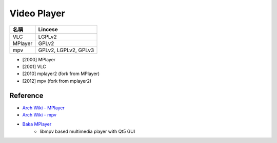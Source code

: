 ========================================
Video Player
========================================

+---------+----------------------+
| 名稱    | Lincese              |
+=========+======================+
| VLC     | LGPLv2               |
+---------+----------------------+
| MPlayer | GPLv2                |
+---------+----------------------+
| mpv     | GPLv2, LGPLv2, GPLv3 |
+---------+----------------------+

* [2000] MPlayer
* [2001] VLC
* [2010] mplayer2 (fork from MPlayer)
* [2012] mpv (fork from mplayer2)


Reference
========================================

* `Arch Wiki - MPlayer <https://wiki.archlinux.org/index.php/MPlayer>`_
* `Arch Wiki - mpv <https://wiki.archlinux.org/index.php/MPlaye://wiki.archlinux.org/index.php/Mpv>`_
* `Baka MPlayer <https://github.com/u8sand/Baka-MPlayer>`_
    - libmpv based multimedia player with Qt5 GUI
